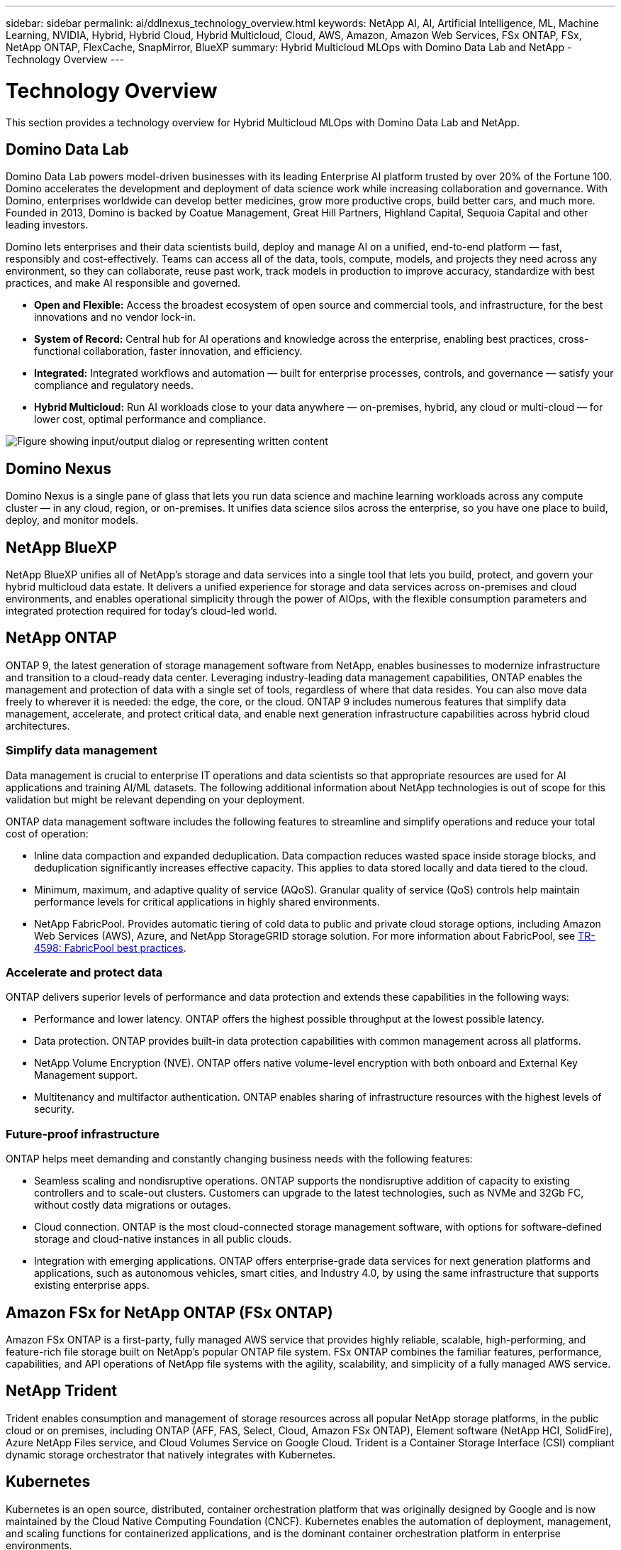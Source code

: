 ---
sidebar: sidebar
permalink: ai/ddlnexus_technology_overview.html
keywords: NetApp AI, AI, Artificial Intelligence, ML, Machine Learning, NVIDIA, Hybrid, Hybrid Cloud, Hybrid Multicloud, Cloud, AWS, Amazon, Amazon Web Services, FSx ONTAP, FSx, NetApp ONTAP, FlexCache, SnapMirror, BlueXP
summary: Hybrid Multicloud MLOps with Domino Data Lab and NetApp - Technology Overview
---

= Technology Overview
:hardbreaks:
:nofooter:
:icons: font
:linkattrs:
:imagesdir: ../media/


[.lead]
This section provides a technology overview for Hybrid Multicloud MLOps with Domino Data Lab and NetApp.

== Domino Data Lab

Domino Data Lab powers model-driven businesses with its leading Enterprise AI platform trusted by over 20% of the Fortune 100. Domino accelerates the development and deployment of data science work while increasing collaboration and governance. With Domino, enterprises worldwide can develop better medicines, grow more productive crops, build better cars, and much more. Founded in 2013, Domino is backed by Coatue Management, Great Hill Partners, Highland Capital, Sequoia Capital and other leading investors.

Domino lets enterprises and their data scientists build, deploy and manage AI on a unified, end-to-end platform — fast, responsibly and cost-effectively. Teams can access all of the data, tools, compute, models, and projects they need across any environment, so they can collaborate, reuse past work, track models in production to improve accuracy, standardize with best practices, and make AI responsible and governed.

* *Open and Flexible:* Access the broadest ecosystem of open source and commercial tools, and infrastructure, for the best innovations and no vendor lock-in.
* *System of Record:* Central hub for AI operations and knowledge across the enterprise, enabling best practices, cross-functional collaboration, faster innovation, and efficiency.
* *Integrated:* Integrated workflows and automation — built for enterprise processes, controls, and governance — satisfy your compliance and regulatory needs.
* *Hybrid Multicloud:* Run AI workloads close to your data anywhere — on-premises, hybrid, any cloud or multi-cloud — for lower cost, optimal performance and compliance.

image:ddlnexus_image2.png["Figure showing input/output dialog or representing written content"]

== Domino Nexus

Domino Nexus is a single pane of glass that lets you run data science and machine learning workloads across any compute cluster — in any cloud, region, or on-premises. It unifies data science silos across the enterprise, so you have one place to build, deploy, and monitor models.

== NetApp BlueXP

NetApp BlueXP unifies all of NetApp’s storage and data services into a single tool that lets you build, protect, and govern your hybrid multicloud data estate. It delivers a unified experience for storage and data services across on-premises and cloud environments, and enables operational simplicity through the power of AIOps, with the flexible consumption parameters and integrated protection required for today’s cloud-led world.

== NetApp ONTAP

ONTAP 9, the latest generation of storage management software from NetApp, enables businesses to modernize infrastructure and transition to a cloud-ready data center. Leveraging industry-leading data management capabilities, ONTAP enables the management and protection of data with a single set of tools, regardless of where that data resides. You can also move data freely to wherever it is needed: the edge, the core, or the cloud. ONTAP 9 includes numerous features that simplify data management, accelerate, and protect critical data, and enable next generation infrastructure capabilities across hybrid cloud architectures.

=== Simplify data management

Data management is crucial to enterprise IT operations and data scientists so that appropriate resources are used for AI applications and training AI/ML datasets. The following additional information about NetApp technologies is out of scope for this validation but might be relevant depending on your deployment.

ONTAP data management software includes the following features to streamline and simplify operations and reduce your total cost of operation:

* Inline data compaction and expanded deduplication. Data compaction reduces wasted space inside storage blocks, and deduplication significantly increases effective capacity. This applies to data stored locally and data tiered to the cloud.
* Minimum, maximum, and adaptive quality of service (AQoS). Granular quality of service (QoS) controls help maintain performance levels for critical applications in highly shared environments.
* NetApp FabricPool. Provides automatic tiering of cold data to public and private cloud storage options, including Amazon Web Services (AWS), Azure, and NetApp StorageGRID storage solution. For more information about FabricPool, see https://www.netapp.com/pdf.html?item=/media/17239-tr4598pdf.pdf[TR-4598: FabricPool best practices^].

=== Accelerate and protect data

ONTAP delivers superior levels of performance and data protection and extends these capabilities in the following ways:

* Performance and lower latency. ONTAP offers the highest possible throughput at the lowest possible latency.
* Data protection. ONTAP provides built-in data protection capabilities with common management across all platforms.
* NetApp Volume Encryption (NVE). ONTAP offers native volume-level encryption with both onboard and External Key Management support.
* Multitenancy and multifactor authentication. ONTAP enables sharing of infrastructure resources with the highest levels of security.

=== Future-proof infrastructure

ONTAP helps meet demanding and constantly changing business needs with the following features:

* Seamless scaling and nondisruptive operations. ONTAP supports the nondisruptive addition of capacity to existing controllers and to scale-out clusters. Customers can upgrade to the latest technologies, such as NVMe and 32Gb FC, without costly data migrations or outages.
* Cloud connection. ONTAP is the most cloud-connected storage management software, with options for software-defined storage and cloud-native instances in all public clouds.
* Integration with emerging applications. ONTAP offers enterprise-grade data services for next generation platforms and applications, such as autonomous vehicles, smart cities, and Industry 4.0, by using the same infrastructure that supports existing enterprise apps.

== Amazon FSx for NetApp ONTAP (FSx ONTAP)

Amazon FSx ONTAP is a first-party, fully managed AWS service that provides highly reliable, scalable, high-performing, and feature-rich file storage built on NetApp's popular ONTAP file system. FSx ONTAP combines the familiar features, performance, capabilities, and API operations of NetApp file systems with the agility, scalability, and simplicity of a fully managed AWS service.

== NetApp Trident

Trident enables consumption and management of storage resources across all popular NetApp storage platforms, in the public cloud or on premises, including ONTAP (AFF, FAS, Select, Cloud, Amazon FSx ONTAP), Element software (NetApp HCI, SolidFire), Azure NetApp Files service, and Cloud Volumes Service on Google Cloud. Trident is a Container Storage Interface (CSI) compliant dynamic storage orchestrator that natively integrates with Kubernetes.

== Kubernetes

Kubernetes is an open source, distributed, container orchestration platform that was originally designed by Google and is now maintained by the Cloud Native Computing Foundation (CNCF). Kubernetes enables the automation of deployment, management, and scaling functions for containerized applications, and is the dominant container orchestration platform in enterprise environments.

== Amazon Elastic Kubernetes Service (EKS)

Amazon Elastic Kubernetes Service (Amazon EKS) is a managed Kubernetes service in the AWS cloud. Amazon EKS automatically manages the availability and scalability of the Kubernetes control plane nodes responsible for scheduling containers, managing application availability, storing cluster data, and other key tasks. With Amazon EKS, you can take advantage of all the performance, scale, reliability, and availability of AWS infrastructure, as well as integrations with AWS networking and security services.
